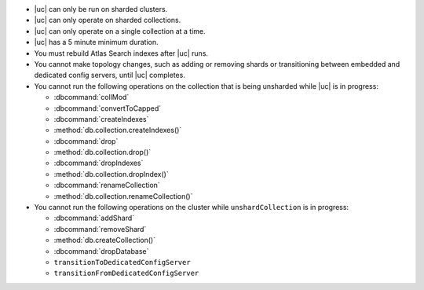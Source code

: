 - |uc| can only be run on sharded clusters.
- |uc| can only operate on sharded collections.
- |uc| can only operate on a single collection at a time.
- |uc| has a 5 minute minimum duration.
- You must rebuild Atlas Search indexes after |uc| runs.
- You cannot make topology changes, such as adding or removing shards
  or transitioning between embedded and dedicated config servers, until
  |uc| completes.
- You cannot run the following operations on the collection that
  is being unsharded while |uc| is in progress:

  - :dbcommand:`collMod`
  - :dbcommand:`convertToCapped`
  - :dbcommand:`createIndexes`
  - :method:`db.collection.createIndexes()`
  - :dbcommand:`drop`
  - :method:`db.collection.drop()`
  - :dbcommand:`dropIndexes`
  - :method:`db.collection.dropIndex()`
  - :dbcommand:`renameCollection`
  - :method:`db.collection.renameCollection()`

- You cannot run the following operations on the cluster while
  ``unshardCollection`` is in progress:

  - :dbcommand:`addShard`
  - :dbcommand:`removeShard`
  - :method:`db.createCollection()`
  - :dbcommand:`dropDatabase`
  - ``transitionToDedicatedConfigServer``
  - ``transitionFromDedicatedConfigServer``
